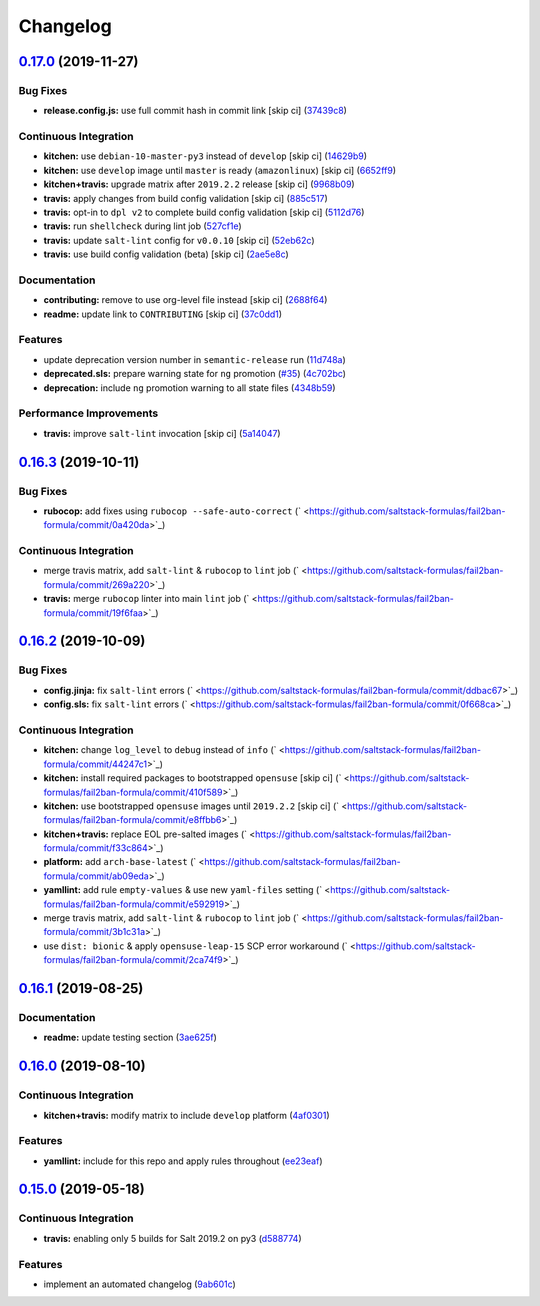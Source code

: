 
Changelog
=========

`0.17.0 <https://github.com/saltstack-formulas/fail2ban-formula/compare/v0.16.3...v0.17.0>`_ (2019-11-27)
-------------------------------------------------------------------------------------------------------------

Bug Fixes
^^^^^^^^^


* **release.config.js:** use full commit hash in commit link [skip ci] (\ `37439c8 <https://github.com/saltstack-formulas/fail2ban-formula/commit/37439c81a79428a3ea66fcba0ea9f389daf78caa>`_\ )

Continuous Integration
^^^^^^^^^^^^^^^^^^^^^^


* **kitchen:** use ``debian-10-master-py3`` instead of ``develop`` [skip ci] (\ `14629b9 <https://github.com/saltstack-formulas/fail2ban-formula/commit/14629b96f38e79143899944f0ec2508171d196c8>`_\ )
* **kitchen:** use ``develop`` image until ``master`` is ready (\ ``amazonlinux``\ ) [skip ci] (\ `6652ff9 <https://github.com/saltstack-formulas/fail2ban-formula/commit/6652ff9d9563bc5454e48b16ccdea579100ff3f3>`_\ )
* **kitchen+travis:** upgrade matrix after ``2019.2.2`` release [skip ci] (\ `9968b09 <https://github.com/saltstack-formulas/fail2ban-formula/commit/9968b09784e4b2d3e9e5055b9f7dce6306d5eb80>`_\ )
* **travis:** apply changes from build config validation [skip ci] (\ `885c517 <https://github.com/saltstack-formulas/fail2ban-formula/commit/885c517e8a17b54d2966e475919f10378f7b99e9>`_\ )
* **travis:** opt-in to ``dpl v2`` to complete build config validation [skip ci] (\ `5112d76 <https://github.com/saltstack-formulas/fail2ban-formula/commit/5112d760e403fe8e9e56324445fab75a669e81c7>`_\ )
* **travis:** run ``shellcheck`` during lint job (\ `527cf1e <https://github.com/saltstack-formulas/fail2ban-formula/commit/527cf1e9717964d794356b1dbbad0037356773fe>`_\ )
* **travis:** update ``salt-lint`` config for ``v0.0.10`` [skip ci] (\ `52eb62c <https://github.com/saltstack-formulas/fail2ban-formula/commit/52eb62c8f9e8703889f8c9d97f68df794e4a644c>`_\ )
* **travis:** use build config validation (beta) [skip ci] (\ `2ae5e8c <https://github.com/saltstack-formulas/fail2ban-formula/commit/2ae5e8cc167d9596bb07d094cf7dae2e7655a77f>`_\ )

Documentation
^^^^^^^^^^^^^


* **contributing:** remove to use org-level file instead [skip ci] (\ `2688f64 <https://github.com/saltstack-formulas/fail2ban-formula/commit/2688f64efb58ef9091fdc56328ec6ad303727fcc>`_\ )
* **readme:** update link to ``CONTRIBUTING`` [skip ci] (\ `37c0dd1 <https://github.com/saltstack-formulas/fail2ban-formula/commit/37c0dd1fcdfd8bfb424490a7b680d0fc04150261>`_\ )

Features
^^^^^^^^


* update deprecation version number in ``semantic-release`` run (\ `11d748a <https://github.com/saltstack-formulas/fail2ban-formula/commit/11d748abd67f1603b99a7804436d7ad6970d3411>`_\ )
* **deprecated.sls:** prepare warning state for ``ng`` promotion (\ `#35 <https://github.com/saltstack-formulas/fail2ban-formula/issues/35>`_\ ) (\ `4c702bc <https://github.com/saltstack-formulas/fail2ban-formula/commit/4c702bc5a57b55abe8bdcc5096d5aa9a04233bb5>`_\ )
* **deprecation:** include ``ng`` promotion warning to all state files (\ `4348b59 <https://github.com/saltstack-formulas/fail2ban-formula/commit/4348b5966240878ec3959dfaa661e696384ca833>`_\ )

Performance Improvements
^^^^^^^^^^^^^^^^^^^^^^^^


* **travis:** improve ``salt-lint`` invocation [skip ci] (\ `5a14047 <https://github.com/saltstack-formulas/fail2ban-formula/commit/5a14047dae331c973e3a0f7384c5f1e135604e8f>`_\ )

`0.16.3 <https://github.com/saltstack-formulas/fail2ban-formula/compare/v0.16.2...v0.16.3>`_ (2019-10-11)
-------------------------------------------------------------------------------------------------------------

Bug Fixes
^^^^^^^^^


* **rubocop:** add fixes using ``rubocop --safe-auto-correct`` (\ ` <https://github.com/saltstack-formulas/fail2ban-formula/commit/0a420da>`_\ )

Continuous Integration
^^^^^^^^^^^^^^^^^^^^^^


* merge travis matrix, add ``salt-lint`` & ``rubocop`` to ``lint`` job (\ ` <https://github.com/saltstack-formulas/fail2ban-formula/commit/269a220>`_\ )
* **travis:** merge ``rubocop`` linter into main ``lint`` job (\ ` <https://github.com/saltstack-formulas/fail2ban-formula/commit/19f6faa>`_\ )

`0.16.2 <https://github.com/saltstack-formulas/fail2ban-formula/compare/v0.16.1...v0.16.2>`_ (2019-10-09)
-------------------------------------------------------------------------------------------------------------

Bug Fixes
^^^^^^^^^


* **config.jinja:** fix ``salt-lint`` errors (\ ` <https://github.com/saltstack-formulas/fail2ban-formula/commit/ddbac67>`_\ )
* **config.sls:** fix ``salt-lint`` errors (\ ` <https://github.com/saltstack-formulas/fail2ban-formula/commit/0f668ca>`_\ )

Continuous Integration
^^^^^^^^^^^^^^^^^^^^^^


* **kitchen:** change ``log_level`` to ``debug`` instead of ``info`` (\ ` <https://github.com/saltstack-formulas/fail2ban-formula/commit/44247c1>`_\ )
* **kitchen:** install required packages to bootstrapped ``opensuse`` [skip ci] (\ ` <https://github.com/saltstack-formulas/fail2ban-formula/commit/410f589>`_\ )
* **kitchen:** use bootstrapped ``opensuse`` images until ``2019.2.2`` [skip ci] (\ ` <https://github.com/saltstack-formulas/fail2ban-formula/commit/e8ffbb6>`_\ )
* **kitchen+travis:** replace EOL pre-salted images (\ ` <https://github.com/saltstack-formulas/fail2ban-formula/commit/f33c864>`_\ )
* **platform:** add ``arch-base-latest`` (\ ` <https://github.com/saltstack-formulas/fail2ban-formula/commit/ab09eda>`_\ )
* **yamllint:** add rule ``empty-values`` & use new ``yaml-files`` setting (\ ` <https://github.com/saltstack-formulas/fail2ban-formula/commit/e592919>`_\ )
* merge travis matrix, add ``salt-lint`` & ``rubocop`` to ``lint`` job (\ ` <https://github.com/saltstack-formulas/fail2ban-formula/commit/3b1c31a>`_\ )
* use ``dist: bionic`` & apply ``opensuse-leap-15`` SCP error workaround (\ ` <https://github.com/saltstack-formulas/fail2ban-formula/commit/2ca74f9>`_\ )

`0.16.1 <https://github.com/saltstack-formulas/fail2ban-formula/compare/v0.16.0...v0.16.1>`_ (2019-08-25)
-------------------------------------------------------------------------------------------------------------

Documentation
^^^^^^^^^^^^^


* **readme:** update testing section (\ `3ae625f <https://github.com/saltstack-formulas/fail2ban-formula/commit/3ae625f>`_\ )

`0.16.0 <https://github.com/saltstack-formulas/fail2ban-formula/compare/v0.15.0...v0.16.0>`_ (2019-08-10)
-------------------------------------------------------------------------------------------------------------

Continuous Integration
^^^^^^^^^^^^^^^^^^^^^^


* **kitchen+travis:** modify matrix to include ``develop`` platform (\ `4af0301 <https://github.com/saltstack-formulas/fail2ban-formula/commit/4af0301>`_\ )

Features
^^^^^^^^


* **yamllint:** include for this repo and apply rules throughout (\ `ee23eaf <https://github.com/saltstack-formulas/fail2ban-formula/commit/ee23eaf>`_\ )

`0.15.0 <https://github.com/saltstack-formulas/fail2ban-formula/compare/v0.14.0...v0.15.0>`_ (2019-05-18)
-------------------------------------------------------------------------------------------------------------

Continuous Integration
^^^^^^^^^^^^^^^^^^^^^^


* **travis:** enabling only 5 builds for Salt 2019.2 on py3 (\ `d588774 <https://github.com/saltstack-formulas/fail2ban-formula/commit/d588774>`_\ )

Features
^^^^^^^^


* implement an automated changelog (\ `9ab601c <https://github.com/saltstack-formulas/fail2ban-formula/commit/9ab601c>`_\ )

